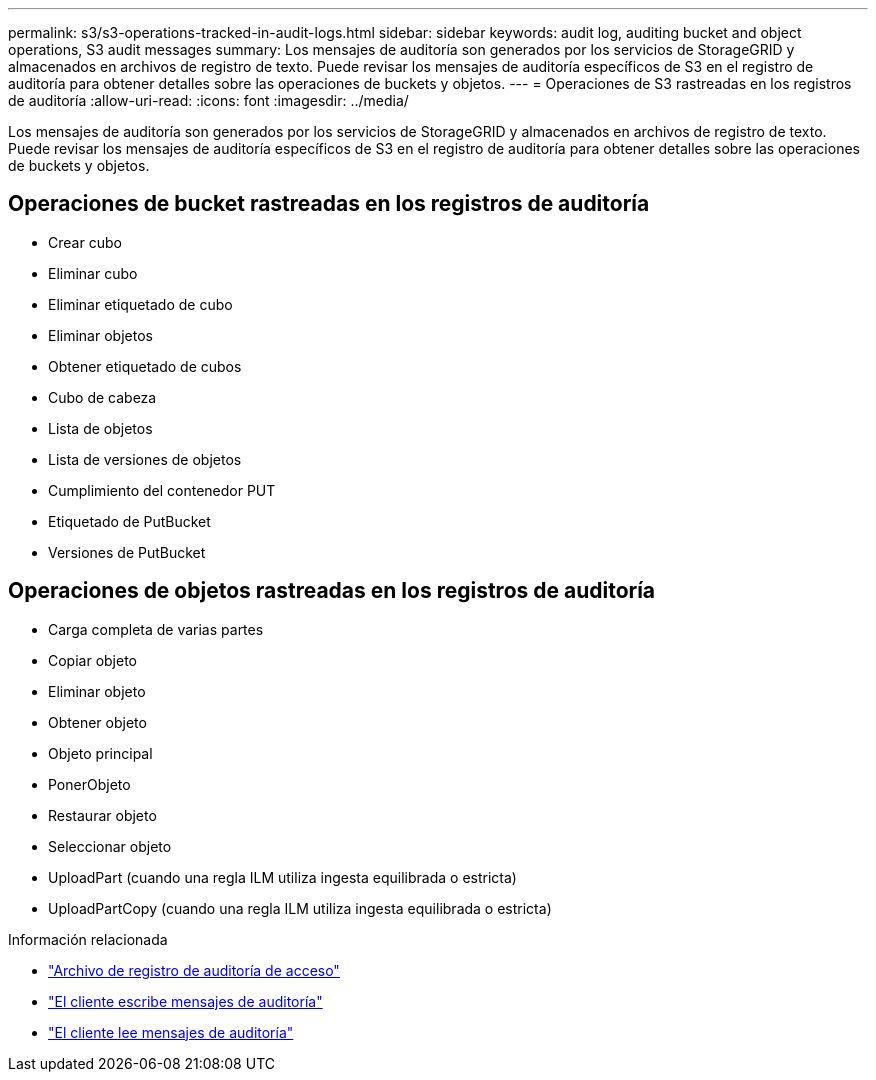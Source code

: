 ---
permalink: s3/s3-operations-tracked-in-audit-logs.html 
sidebar: sidebar 
keywords: audit log, auditing bucket and object operations, S3 audit messages 
summary: Los mensajes de auditoría son generados por los servicios de StorageGRID y almacenados en archivos de registro de texto.  Puede revisar los mensajes de auditoría específicos de S3 en el registro de auditoría para obtener detalles sobre las operaciones de buckets y objetos. 
---
= Operaciones de S3 rastreadas en los registros de auditoría
:allow-uri-read: 
:icons: font
:imagesdir: ../media/


[role="lead"]
Los mensajes de auditoría son generados por los servicios de StorageGRID y almacenados en archivos de registro de texto.  Puede revisar los mensajes de auditoría específicos de S3 en el registro de auditoría para obtener detalles sobre las operaciones de buckets y objetos.



== Operaciones de bucket rastreadas en los registros de auditoría

* Crear cubo
* Eliminar cubo
* Eliminar etiquetado de cubo
* Eliminar objetos
* Obtener etiquetado de cubos
* Cubo de cabeza
* Lista de objetos
* Lista de versiones de objetos
* Cumplimiento del contenedor PUT
* Etiquetado de PutBucket
* Versiones de PutBucket




== Operaciones de objetos rastreadas en los registros de auditoría

* Carga completa de varias partes
* Copiar objeto
* Eliminar objeto
* Obtener objeto
* Objeto principal
* PonerObjeto
* Restaurar objeto
* Seleccionar objeto
* UploadPart (cuando una regla ILM utiliza ingesta equilibrada o estricta)
* UploadPartCopy (cuando una regla ILM utiliza ingesta equilibrada o estricta)


.Información relacionada
* link:../audit/accessing-audit-log-file.html["Archivo de registro de auditoría de acceso"]
* link:../audit/client-write-audit-messages.html["El cliente escribe mensajes de auditoría"]
* link:../audit/client-read-audit-messages.html["El cliente lee mensajes de auditoría"]

